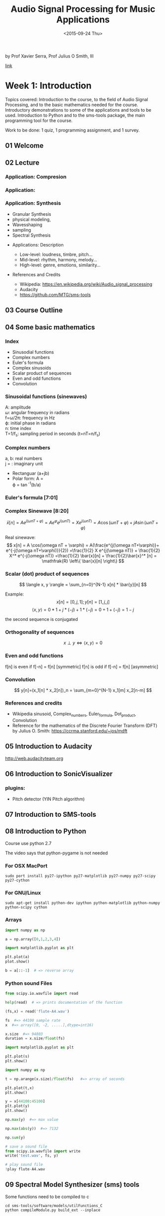 #+TITLE: Audio Signal Processing for Music Applications
#+DATE: <2015-09-24 Thu>

by Prof Xavier Serra, Prof Julius O Smith, III

 [[https://class.coursera.org/audio-002/][link]]

* Week 1: Introduction

Topics covered: Introduction to the course, to the field of Audio
Signal Processing, and to the basic mathematics needed for the
course. Introductory demonstrations to some of the applications and
tools to be used. Introduction to Python and to the sms-tools package,
the main programming tool for the course.

Work to be done: 1 quiz, 1 programming assignment, and 1 survey.

** 01 Welcome
** 02 Lecture
*** Application: Compresion
*** Application:
*** Application: Synthesis
   - Granular Synthesis
   - physical modeling,
   - Wavesshaping
   - sampling
   - Spectral Synthesis
 - Applications: Description
   - Low-level: loudness, timbre, pitch...
   - Mid-level: rhythm, harmony, melody...
   - High-level: genre, emotions, similarity...
 - References and Credits

   - Wikipedia: https://en.wikipedia.org/wiki/Audio_signal_processing
   - Audacity
   - https://github.com/MTG/sms-tools

** 03 Course Outline
** 04 Some basic mathematics
*** Index
    - Sinusodial functions
    - Complex numbers
    - Euler's formula
    - Complex sinusoids
    - Scalar product of sequences
    - Even and odd functions
    - Convolution
*** Sinusoidal functions (sinewaves)

 #+BEGIN_LaTeX
 \begin{equation}
 x[n] = A \cos(\omega n T + \varphi) = A \cos(2\pi f n T + \varphi )
 \end{equation}
 #+END_LaTeX
 A: amplitude\\
 $\omega$: angular frequency in radians\\
 f=\omega/2\pi: frequency in Hz\\
 \varphi: initial phase in radians\\
 n: time index\\
 T=1/f_s: sampling period in seconds (t=nT=n/f_s)
*** Complex numbers
#+BEGIN_LaTeX
\begin{equation}
    (a+jb)
\end{equation}
#+END_LaTeX
a, b: real numbers\\
j = \sqrt{-1}: imaginary unit

  - Rectanguar (a+jb)
  - Polar form:
    A = \sqrt{a^2+b^2}\\
    \varphi = \tan^-1(b/a)
*** Euler's formula [7:01]
#+BEGIN_LaTeX
\begin{equation}
e^{j\varphi}=\cos(\varphi) + j \sin(\varphi)

\cos(\varphi)=\frac{e^{j\varphi}+e^{-j\varphi}}{2}

\sin(\varphi)=\frac{e^{j\varphi}-e^{-j\varphi}}{2j}
#+END_LaTeX

*** Complex Sinewave [8:20]

\[
\bar{x}[n] = A e^{j(\omega n T + \varphi)} = A e^\varphi e^{j(\omega n T)} = X e^{j(\omega n T)} = A \cos(\omega n T + \varphi) + j A \sin(\omega n T + \varphi)
\]

Real sinewave:
\[
x[n] = A \cos(\omega nT + \varphi) = A(\frac{e^{j(\omega nT+\varphi)}+
e^{-j(\omega nT+\varphi)}}{2})
=\frac{1}{2} X e^{j(\omega nT)} + \frac{1}{2} X^* e^{-j(\omega nT)}
=\frac{1}{2} \bar{x}[n] + \frac{1}{2}\bar{x}^* [n]
= \mathfrak{R} \left\{ \bar{x}[n] \right\}
\]

*** Scalar (dot) product of sequences
\[
\langle x, y \rangle = \sum_{n=0}^{N-1} x[n] * \bar{y}[n]
\]

Example:
\[
x[n]=[0,j,1]; y[n]=[1,j,j]
\]
\[
\langle x, y \rangle = 0*1 + j*(-j) + 1*(-j) = 0+1+(-j) = 1-j
\]

the second sequence is conjugated

*** Orthogonality of sequences
\[
x \perp y \iff \langle x, y \rangle = 0
\]

*** Even and odd functions
f[n] is even if f[-n]  = f[n] [symmetric]
f[n] is odd if f[-n]  = f[n] [asymmetric]

*** Convolution

\[
y[n]=(x_1[n] * x_2[n])_n = \sum_{m=0}^{N-1} x_1[m] x_2[n-m]
\]

*** References and credits
    - Wikipedia sinusoid, Complex_numbers, Euler_formula, Dot_product,
      Convolution
    - Reference for the mathematics of the Discrete Fourier Transform
      (DFT) by Julius O. Smith: https://ccrma.stanford.edu/~jos/mdft

** 05 Introduction to Audacity
   http://web.audacityteam.org

** 06 Introduction to SonicVisualizer
*** plugins:
    - Pitch detector (YIN Pitch algorithm)
** 07 Introduction to SMS-tools

** 08 Introduction to Python

   Course use python 2.7

   The video says that python-pygame is not needed
*** For OSX MacPort
#+BEGIN_SRC shell
sudo port install py27-ipython py27-matplotlib py27-numpy py27-scipy  py27-cython
#+END_SRC

*** For GNU/Linux
#+BEGIN_SRC shell
sudo apt-get install python-dev ipython python-matplotlib python-numpy python-scipy cython
#+END_SRC

*** Arrays
#+BEGIN_SRC python
import numpy as np

a = np.array([0,1,2,3,4])

import matplotlib.pyplot as plt

plt.plot(a)
plot.show()

b = a[::-1]  # => reverse array

#+END_SRC

*** Python sound Files

 #+BEGIN_SRC python
   from scipy.io.wavfile import read

   help(read)  # => prints documentation of the function

   (fs,x) = read('flute-A4.wav')

   fs  #=> 44100 sample rate
   x  #=> array([0, -2, .....],dtype=int16)

   x.size  #=> 94803
   duration = x.size/float(fs)

   import matplotlib.pyplot as plt

   plt.plot(s)
   plt.show()

   import numpy as np

   t = np.arange(x.size)/float(fs)   #=> array of seconds

   plt.plot(t,x)
   plt.show()

   y = x[44100:45100]
   plt.plot(y)
   plt.show()

   np.max(y)  #=> max value

   np.max(abs(y))  #=> 7132

   np.sum(y)

   # save a sound file
   from scipy.io.wavfile import write
   write('test.wav', fs, y)

   # play sound file
   !play flute-A4.wav

 #+END_SRC
** 09 Spectral Model Synthesizer (sms) tools

Some functions need to be compiled to c

#+BEGIN_SRC shell
cd sms-tools/software/models/utilFunctions_C
python compileModule.py build_ext --inplace
#+END_SRC

#+RESULTS:
| running        | build_ext                         |             |                |                  |                                  |                       |                                                   |                                                    |         |     |                                                                                                                 |                     |                                                                                 |                                                                                                              |                                                                                 |    |                  |    |                                                    |
| skipping       | 'cutilFunctions.c'                | Cython      | extension      | (up-to-date)     |                                  |                       |                                                   |                                                    |         |     |                                                                                                                 |                     |                                                                                 |                                                                                                              |                                                                                 |    |                  |    |                                                    |
| building       | 'utilFunctions_C'                 | extension   |                |                  |                                  |                       |                                                   |                                                    |         |     |                                                                                                                 |                     |                                                                                 |                                                                                                              |                                                                                 |    |                  |    |                                                    |
| creating       | build                             |             |                |                  |                                  |                       |                                                   |                                                    |         |     |                                                                                                                 |                     |                                                                                 |                                                                                                              |                                                                                 |    |                  |    |                                                    |
| creating       | build/temp.macosx-10.9-x86_64-2.7 |             |                |                  |                                  |                       |                                                   |                                                    |         |     |                                                                                                                 |                     |                                                                                 |                                                                                                              |                                                                                 |    |                  |    |                                                    |
| /usr/bin/clang | -fno-strict-aliasing              | -fno-common | -dynamic       | -pipe            | -Os                              | -fwrapv               | -DNDEBUG                                          | -g                                                 | -fwrapv | -O3 | -Wall                                                                                                           | -Wstrict-prototypes | -I/opt/local/Library/Frameworks/Python.framework/Versions/2.7/include/python2.7 | -I/opt/local/Library/Frameworks/Python.framework/Versions/2.7/lib/python2.7/site-packages/numpy/core/include | -I/opt/local/Library/Frameworks/Python.framework/Versions/2.7/include/python2.7 | -c | utilFunctions.c  | -o | build/temp.macosx-10.9-x86_64-2.7/utilFunctions.o  |
| /usr/bin/clang | -fno-strict-aliasing              | -fno-common | -dynamic       | -pipe            | -Os                              | -fwrapv               | -DNDEBUG                                          | -g                                                 | -fwrapv | -O3 | -Wall                                                                                                           | -Wstrict-prototypes | -I/opt/local/Library/Frameworks/Python.framework/Versions/2.7/include/python2.7 | -I/opt/local/Library/Frameworks/Python.framework/Versions/2.7/lib/python2.7/site-packages/numpy/core/include | -I/opt/local/Library/Frameworks/Python.framework/Versions/2.7/include/python2.7 | -c | cutilFunctions.c | -o | build/temp.macosx-10.9-x86_64-2.7/cutilFunctions.o |
| /usr/bin/clang | -bundle                           | -undefined  | dynamic_lookup | -L/opt/local/lib | -Wl,-headerpad_max_install_names | -L/opt/local/lib/db48 | build/temp.macosx-10.9-x86_64-2.7/utilFunctions.o | build/temp.macosx-10.9-x86_64-2.7/cutilFunctions.o | -lm     | -o  | /Users/kanzeon/Projects/courses/coursera-audio-002/sms-tools/software/models/utilFunctions_C/utilFunctions_C.so |                     |                                                                                 |                                                                                                              |                                                                                 |    |                  |    |                                                    |

* Week 2: Discrete Fourier Transform
Topics covered: The Discrete Fourier Transform equation; complex
exponentials; scalar product in the DFT; DFT of complex sinusoids; DFT
of real sinusoids; and inverse-DFT. Demonstrations on how to analyze a
sound using the DFT; introduction to Freesound.org. Implementing
sinusoids and the DFT in Python.

Work to be done: 1 quiz and 1 programming assignment.

** 2T1 Theory Lecture1: DFT 1

*** Discrete Fourier Transform
\[
X[k]= \sum_{n=0}^{N-1}x[]e^{-j2\pi kn/N} \& k=0,...,N-1
\]

Where:
  - $$n$$ :: discrete time index (normalized time , T=1)
  - $k$ :: discrete frequency index
  - $\omega_k=2\pi k/N$ :: frequency in radians
  - $f_k=f_s k/N$ :: frequency in Hz($f_s$: sampling rate)


\[
\bar{s_k}=e^{-j2\pi kn/N}=\cos(2\pi kn/N)-j\sin(2\pi kn/N)
\]

for N=4, thus for n=0,1,2,3; k=0,1,2,3

\[
\begin{align}
\bar{s_0}=\cos(2\pi *0*n/N)-j\sin(2\pi *0*n/N)=[1,1,1,1]\\
\bar{s_1}=\cos(2\pi *1*n/N)-j\sin(2\pi *1*n/N)=[1,-j,-1,j]\\
\bar{s_2}=\cos(2\pi *2*n/N)-j\sin(2\pi *2*n/N)=[1,-1,1,-1]\\
\bar{s_3}=\cos(2\pi *3*n/N)-j\sin(2\pi *3*n/N)=[1,j,-1,-j]
\end{align}
\]

*** DFT: Scalar product
\[
\langle x, s_k \rangle = \sum_{n=0}^{N-1}
x[n]\bar{s_k}[n]=\sum_{n=0}^{N-1}x[n]e^{-j2\pi kn/N
}
\]

Example:
x[n] = [1,-1,1,-1]; N=4

\begin{align}
\langle x, s_0 \rangle = 1*1 + (-1) *1+1 * 1+(-1) *1 = 0\\
\langle x, s_1 \rangle = 1*1 + (-1) *(-j)+1 * (-1) +(-1) *j = 0\\
\langle x, s_2 \rangle = 1*1 + (-1) *(-1)+1 * 1+(-1) *(-1) = 4\\
\langle x, s_3 \rangle = 1*1 + (-1) *(-j)+1 * (-1)+(-1) *j = 0
\end{align}

*** Reference
    - https://en.wikipedia.org/wiki/Discrete_Fourier_transform
    - DFT from Julius O. Smith: https://ccrma.stanford.edu/~jos/mdft/

** 2T2 Theory Lecture 2: DFT 2
*** DFT of complex sinusoid
\[
x_1[n] = e^{j2\pi k_0 n/N} \text{ for } n=0,...,N-1
\]

\begin{equation}
\begin{split}
X_1[k] = \sum_{n=0}^{N-1} x_1 [n]e^{-j2\pi kn/N}\\
 = \sum_{n=0}^{N-1} e^{j2\pi k_0 n/N} e^{-j2\pi kn/N}\\
 = \sum_{n=0}^{N-1} e^{-j2\pi (k - k_0) n/N} \\
 = \frac{ 1 - e^{-j2\pi (k - k0)} }{ 1 - e^{-j2\pi (k - k0)/N} }
\end{split}
\end{equation}

(sum of a geometric series)

if $k \neq k_0$, denominator $\neq ,0$ and numerator $= 0$ thus
$X_1
[k] = N$ for $k = k_0$ and $X_1 [k] = 0$ for $k \neq k_0$

*** DFT of any complex sinusoid

\[ x_2 [n] = e^{j(2\pi f_s n+\varphi)} \text{ for } n=0,...,N-1
 \]

\begin{equation}
\begin{split}
X_2[k] = \sum_{n=0}^{N-1} x_2[n] e^{-j2\pi kn/N}\\
 = \sum_{n=0}^{N-1} e^{j(2\pi f_0 n+\varphi} e^{-j2\pi kn/N}\\
 = e^{j\varphi} \sum_{n=0}^{N-1} e^{-j2\pi(k/N - f_0)/n}\\
 = e^{j\varphi} \frac{ 1 - e^{-j2\pi(k/N - f_0)/N }}{ 1 - e^{-j2\pi(k/N - f_0)}}
\end{split}
\end{equation}

*** DFT of real sinusoids
\[ x_3 [n]= A_0 \cos(2\pi k_0 n/N) = \frac{A_0}{2} e^{j2\pi k_0
n/N} + \frac{A_0}{2} e^{-j2\pi k_0 n/N}
\]

\begin{equation}
\begin{split}
X_3 [k] = \sum_{n=-N/2}^{N/2 -1} x_3 [n] e^{-j2\pi kn/N}\\
=  \sum_{n=-N/2}^{N/2 -1} \left( \frac{A_0}{2} e^{j2\pi k_0
n/N} + \frac{A_0}{2} e^{-j2\pi k_0 n/N} \right) e^{-j2\pi kn/N}\\
= \sum_{n=-N/2}^{N/2 -1} \frac{A_0}{2} e^{j2\pi k_0 n/N} e^{-j2\pi kn/N}
+ \sum_{n=-N/2}^{N/2 -1} \frac{A_0}{2} e^{-j2\pi k_0 n/N}  e^{-j2\pi kn/N}\\
= \sum_{n=-N/2}^{N/2 -1} \frac{A_0}{2} e^{-j2\pi (k-k_0) n/N}
+ \sum_{n=-N/2}^{N/2 -1} \frac{A_0}{2} e^{-j2\pi (k+k_0) n/N}\\
= N \frac{A_0}{2} \text{ for } k=k_0 , -k_0 ; 0 \text{ for rest of } k
\end{split}
\end{equation}

*** Inverse DFT
\[ x[n] = \frac{1}{N} \sum_{k=0}^{N-1} X[k]s_k [n] = \frac{1}{N}
\sum_{k=0}^{N-1} X[k] e^{j2\pi kn/N} \text{ for } n=0,1,...,N-1 \]

Example:

  X[k] = [0,4,0,0]; N = 4

x[0] = X * s[n=0] = 0 * 1 + 4* 1    + 0 * 1    + 0 * 1    =  4
x[1] = X * s[n=1] = 0 * 1 + 4* j    + 0 * (-1) + 0 * (-j) =  4j
x[2] = X * s[n=2] = 0 * 1 + 4* (-1) + 0 * 1    + 0 * (-1) = -4
x[3] = X * s[n=3] = 0 * 1 + 4* (-j) + 0 * (-1) + 0 * j    = -4j

** 2D1: Analyzing a sound
** 2D2: Freesound
   [[www.freesound.org]]
* Week 8: Sound transformations
* Week 9: Sound/music description
* Week 10: Concluding topics
